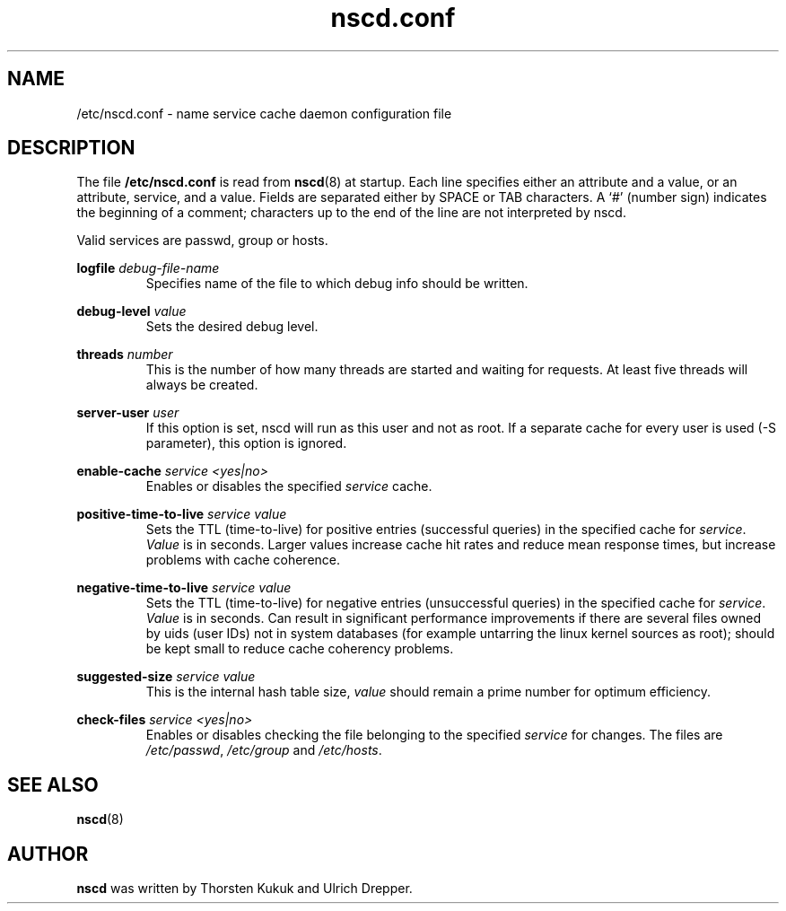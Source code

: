 .\" -*- nroff -*-
.\" Copyright (c) 1999, 2000 SuSE GmbH Nuernberg, Germany
.\" Author: Thorsten Kukuk <kukuk@suse.de>
.\"
.\" This program is free software; you can redistribute it and/or
.\" modify it under the terms of the GNU General Public License as
.\" published by the Free Software Foundation; either version 2 of the
.\" License, or (at your option) any later version.
.\"
.\" This program is distributed in the hope that it will be useful,
.\" but WITHOUT ANY WARRANTY; without even the implied warranty of
.\" MERCHANTABILITY or FITNESS FOR A PARTICULAR PURPOSE.  See the GNU
.\" General Public License for more details.
.\"
.\" You should have received a copy of the GNU General Public
.\" License along with this program; see the file COPYING.  If not,
.\" write to the Free Software Foundation, Inc., 59 Temple Place - Suite 330,
.\" Boston, MA 02111-1307, USA.
.\"
.TH nscd.conf 5 "October 1999" "GNU C Library"
.SH NAME
/etc/nscd.conf - name service cache daemon configuration file
.SH DESCRIPTION
The file
.B /etc/nscd.conf
is read from
.BR nscd (8)
at startup. Each line specifies either an attribute and a value, or an
attribute, service, and a value. Fields are separated either by SPACE
or TAB characters. A `#' (number sign) indicates the beginning of a
comment; characters up to the end of the line are not interpreted by nscd.


Valid services are passwd, group or hosts.

.B logfile
.I debug-file-name
.RS
Specifies name of the file to which debug info should be written.
.RE

.B debug-level
.I value
.RS
Sets the desired debug level.
.RE

.B threads
.I number
.RS
This is the number of how many threads are started and waiting for
requests. At least five threads will always be created.
.RE

.B server-user
.I user
.RS
If this option is set, nscd will run as this user and not as root.
If a separate cache for every user is used (-S parameter), this
option is ignored.
.RE

.B enable-cache
.I service
.I <yes|no>
.RS
Enables or disables the specified
.I service
cache.
.RE

.B positive-time-to-live
.I service
.I value
.RS
Sets the TTL (time-to-live) for positive entries (successful queries)
in the specified cache for
.IR service .
.I Value
is in seconds. Larger values increase cache hit rates and reduce mean
response times, but increase problems with cache coherence.
.RE

.B negative-time-to-live
.I service
.I value
.RS
Sets the TTL (time-to-live) for negative entries (unsuccessful queries)
in the specified cache for
.IR service .
.I Value
is in seconds. Can result in significant performance improvements if there
are several files owned by uids (user IDs) not in system databases (for
example untarring the linux kernel sources as root); should be kept small
to reduce cache coherency problems.
.RE

.B suggested-size
.I service
.I value
.RS
This is the internal hash table size,
.I value
should remain a prime number for optimum efficiency.
.RE

.B check-files
.I service
.I <yes|no>
.RS
Enables or disables checking the file belonging to the specified
.I service
for changes. The files are
.IR /etc/passwd ,
.I /etc/group
and
.IR /etc/hosts .
.RE

.SH "SEE ALSO"
.BR nscd (8)
.SH AUTHOR
.B nscd
was written by Thorsten Kukuk and Ulrich Drepper.

